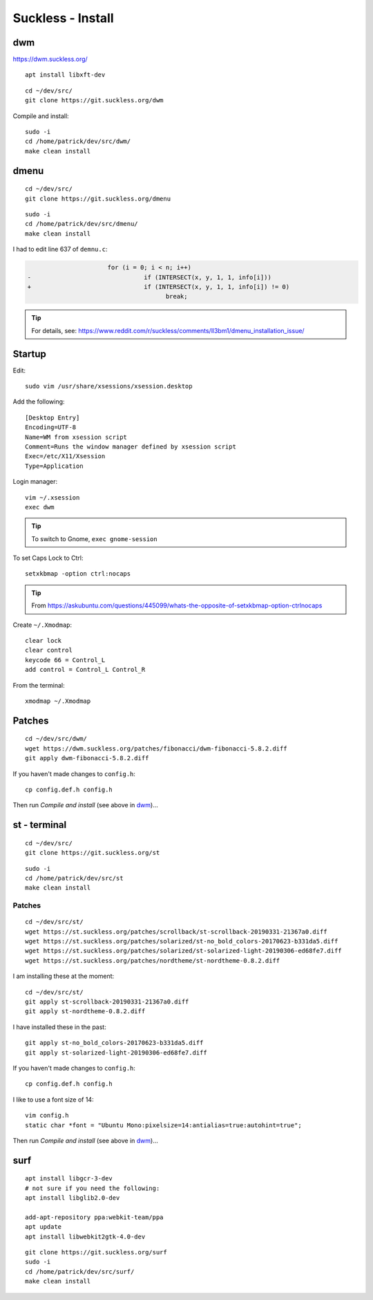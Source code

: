 Suckless - Install
******************

dwm
===

https://dwm.suckless.org/

::

  apt install libxft-dev

::

  cd ~/dev/src/
  git clone https://git.suckless.org/dwm

Compile and install::

  sudo -i
  cd /home/patrick/dev/src/dwm/
  make clean install

dmenu
=====

::

  cd ~/dev/src/
  git clone https://git.suckless.org/dmenu

::

  sudo -i
  cd /home/patrick/dev/src/dmenu/
  make clean install

I had to edit line 637 of ``demnu.c``:

.. code-block:: c

                        for (i = 0; i < n; i++)
  -                               if (INTERSECT(x, y, 1, 1, info[i]))
  +                               if (INTERSECT(x, y, 1, 1, info[i]) != 0)
                                        break;

.. tip:: For details, see:
         https://www.reddit.com/r/suckless/comments/ll3bm1/dmenu_installation_issue/

Startup
=======

Edit::

  sudo vim /usr/share/xsessions/xsession.desktop

Add the following::

  [Desktop Entry]
  Encoding=UTF-8
  Name=WM from xsession script
  Comment=Runs the window manager defined by xsession script
  Exec=/etc/X11/Xsession
  Type=Application

Login manager::

  vim ~/.xsession
  exec dwm

.. tip:: To switch to Gnome, ``exec gnome-session``

To set Caps Lock to Ctrl::

  setxkbmap -option ctrl:nocaps

.. tip:: From
         https://askubuntu.com/questions/445099/whats-the-opposite-of-setxkbmap-option-ctrlnocaps

Create ``~/.Xmodmap``::

  clear lock
  clear control
  keycode 66 = Control_L
  add control = Control_L Control_R

From the terminal::

  xmodmap ~/.Xmodmap

Patches
=======

::

  cd ~/dev/src/dwm/
  wget https://dwm.suckless.org/patches/fibonacci/dwm-fibonacci-5.8.2.diff
  git apply dwm-fibonacci-5.8.2.diff

If you haven't made changes to ``config.h``::

  cp config.def.h config.h

Then run *Compile and install* (see above in dwm_)...

st - terminal
=============

::

  cd ~/dev/src/
  git clone https://git.suckless.org/st

::

  sudo -i
  cd /home/patrick/dev/src/st
  make clean install

Patches
-------

::

  cd ~/dev/src/st/
  wget https://st.suckless.org/patches/scrollback/st-scrollback-20190331-21367a0.diff
  wget https://st.suckless.org/patches/solarized/st-no_bold_colors-20170623-b331da5.diff
  wget https://st.suckless.org/patches/solarized/st-solarized-light-20190306-ed68fe7.diff
  wget https://st.suckless.org/patches/nordtheme/st-nordtheme-0.8.2.diff

I am installing these at the moment::

  cd ~/dev/src/st/
  git apply st-scrollback-20190331-21367a0.diff
  git apply st-nordtheme-0.8.2.diff

I have installed these in the past::

  git apply st-no_bold_colors-20170623-b331da5.diff
  git apply st-solarized-light-20190306-ed68fe7.diff

If you haven't made changes to ``config.h``::

  cp config.def.h config.h

I like to use a font size of 14::

  vim config.h
  static char *font = "Ubuntu Mono:pixelsize=14:antialias=true:autohint=true";

Then run *Compile and install* (see above in dwm_)...

surf
====

::

  apt install libgcr-3-dev
  # not sure if you need the following:
  apt install libglib2.0-dev

  add-apt-repository ppa:webkit-team/ppa
  apt update
  apt install libwebkit2gtk-4.0-dev

::

  git clone https://git.suckless.org/surf
  sudo -i
  cd /home/patrick/dev/src/surf/
  make clean install
